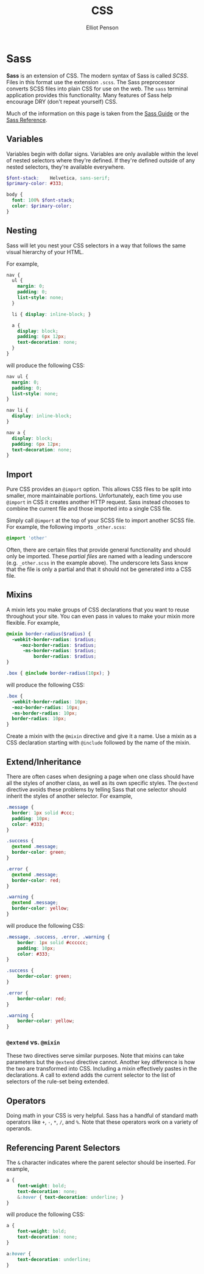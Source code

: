 #+TITLE: CSS
#+AUTHOR: Elliot Penson

* Sass
  
  *Sass* is an extension of CSS. The modern syntax of Sass is called
  /SCSS/. Files in this format use the extension ~.scss~. The Sass
  preprocessor converts SCSS files into plain CSS for use on the
  web. The ~sass~ terminal application provides this
  functionality. Many features of Sass help encourage DRY (don't
  repeat yourself) CSS.

  Much of the information on this page is taken from the [[http://sass-lang.com/guide][Sass Guide]] or
  the [[http://sass-lang.com/documentation/file.SASS_REFERENCE.html][Sass Reference]].

** Variables

   Variables begin with dollar signs. Variables are only available
   within the level of nested selectors where they're defined. If
   they're defined outside of any nested selectors, they're available
   everywhere.

   #+BEGIN_SRC scss
     $font-stack:    Helvetica, sans-serif;
     $primary-color: #333;

     body {
       font: 100% $font-stack;
       color: $primary-color;
     }
   #+END_SRC

** Nesting

   Sass will let you nest your CSS selectors in a way that follows the
   same visual hierarchy of your HTML.

   For example,

   #+BEGIN_SRC scss
     nav {
       ul {
         margin: 0;
         padding: 0;
         list-style: none;
       }

       li { display: inline-block; }

       a {
         display: block;
         padding: 6px 12px;
         text-decoration: none;
       }
     }
   #+END_SRC

   will produce the following CSS:

   #+BEGIN_SRC css
     nav ul {
       margin: 0;
       padding: 0;
       list-style: none;
     }

     nav li {
       display: inline-block;
     }

     nav a {
       display: block;
       padding: 6px 12px;
       text-decoration: none;
     }
   #+END_SRC

** Import

   Pure CSS provides an ~@import~ option. This allows CSS files to be
   split into smaller, more maintainable portions. Unfortunately, each
   time you use ~@import~ in CSS it creates another HTTP request. Sass
   instead chooses to combine the current file and those imported into
   a single CSS file.

   Simply call ~@import~ at the top of your SCSS file to import
   another SCSS file. For example, the following imports
   ~_other.scss~:

   #+begin_SRC scss
     @import 'other'
   #+END_SRC

   Often, there are certain files that provide general functionality
   and should only be imported. These /partial files/ are named with a
   leading underscore (e.g. ~_other.scss~ in the example above). The
   underscore lets Sass know that the file is only a partial and that
   it should not be generated into a CSS file.

** Mixins

   A mixin lets you make groups of CSS declarations that you want to
   reuse throughout your site. You can even pass in values to make
   your mixin more flexible. For example,

   #+BEGIN_SRC scss
     @mixin border-radius($radius) {
       -webkit-border-radius: $radius;
          -moz-border-radius: $radius;
           -ms-border-radius: $radius;
               border-radius: $radius;
     }

     .box { @include border-radius(10px); }
   #+END_SRC

   will produce the following CSS:

   #+BEGIN_SRC scss
     .box {
       -webkit-border-radius: 10px;
       -moz-border-radius: 10px;
       -ms-border-radius: 10px;
       border-radius: 10px;
     }
   #+END_SRC

   Create a mixin with the ~@mixin~ directive and give it a name. Use
   a mixin as a CSS declaration starting with ~@include~ followed by
   the name of the mixin.

** Extend/Inheritance

   There are often cases when designing a page when one class should
   have all the styles of another class, as well as its own specific
   styles. The ~@extend~ directive avoids these problems by telling
   Sass that one selector should inherit the styles of another
   selector. For example,

   #+BEGIN_SRC scss
     .message {
       border: 1px solid #ccc;
       padding: 10px;
       color: #333;
     }

     .success {
       @extend .message;
       border-color: green;
     }

     .error {
       @extend .message;
       border-color: red;
     }

     .warning {
       @extend .message;
       border-color: yellow;
     }
   #+END_SRC

   will produce the following CSS:

   #+BEGIN_SRC scss
     .message, .success, .error, .warning {
         border: 1px solid #cccccc;
         padding: 10px;
         color: #333;
     }

     .success {
         border-color: green;
     }

     .error {
         border-color: red;
     }

     .warning {
         border-color: yellow;
     }
   #+END_SRC

*** ~@extend~ vs. ~@mixin~

    These two directives serve similar purposes. Note that mixins can
    take parameters but the ~@extend~ directive cannot. Another key
    difference is how the two are transformed into CSS. Including a
    mixin effectively pastes in the declarations. A call to extend
    adds the current selector to the list of selectors of the rule-set
    being extended.

** Operators

   Doing math in your CSS is very helpful. Sass has a handful of
   standard math operators like ~+~, ~-~, ~*~, ~/~, and ~%~. Note that
   these operators work on a variety of operands.

** Referencing Parent Selectors
   
   The ~&~ character indicates where the parent selector should be
   inserted. For example,

   #+BEGIN_SRC scss
     a {
         font-weight: bold;
         text-decoration: none;
         &:hover { text-decoration: underline; }
     }
   #+END_SRC

   will produce the following CSS:

   #+BEGIN_SRC scss
     a {
         font-weight: bold;
         text-decoration: none;
     }

     a:hover {
         text-decoration: underline;
     }
   #+END_SRC
